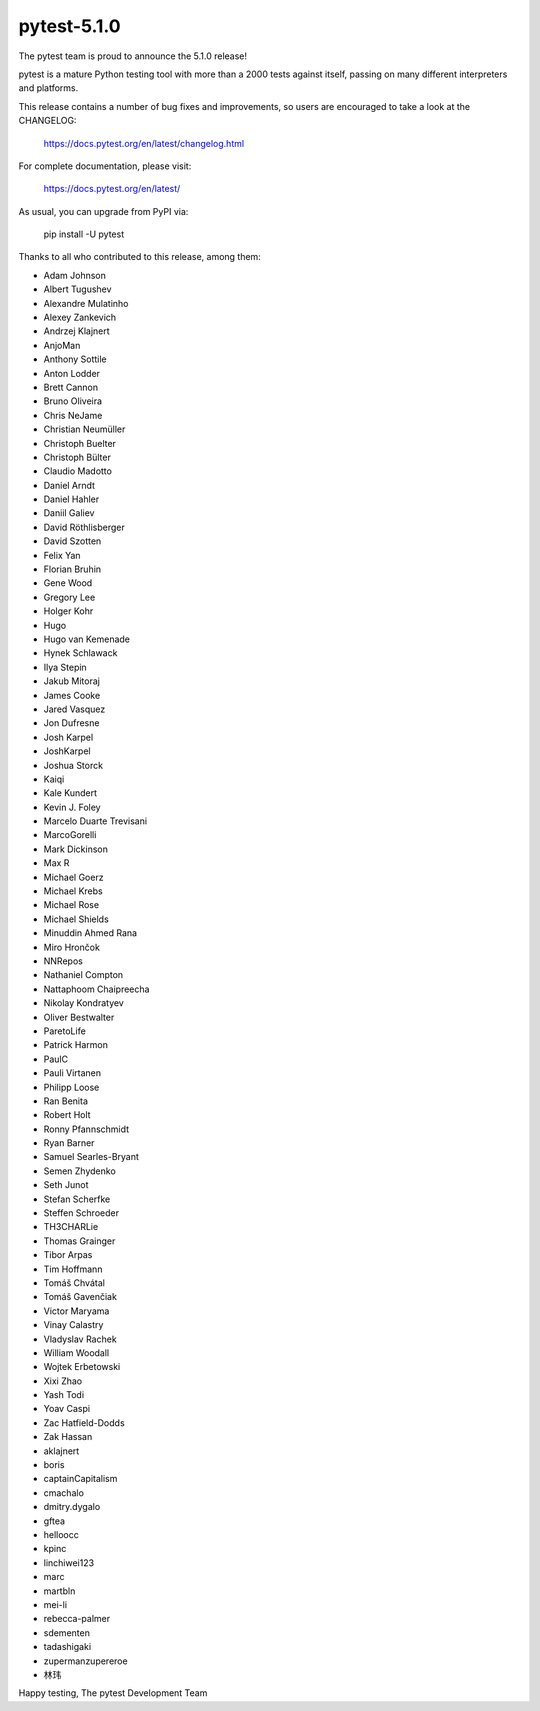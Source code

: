 pytest-5.1.0
=======================================

The pytest team is proud to announce the 5.1.0 release!

pytest is a mature Python testing tool with more than a 2000 tests
against itself, passing on many different interpreters and platforms.

This release contains a number of bug fixes and improvements, so users are encouraged
to take a look at the CHANGELOG:

    https://docs.pytest.org/en/latest/changelog.html

For complete documentation, please visit:

    https://docs.pytest.org/en/latest/

As usual, you can upgrade from PyPI via:

    pip install -U pytest

Thanks to all who contributed to this release, among them:

* Adam Johnson
* Albert Tugushev
* Alexandre Mulatinho
* Alexey Zankevich
* Andrzej Klajnert
* AnjoMan
* Anthony Sottile
* Anton Lodder
* Brett Cannon
* Bruno Oliveira
* Chris NeJame
* Christian Neumüller
* Christoph Buelter
* Christoph Bülter
* Claudio Madotto
* Daniel Arndt
* Daniel Hahler
* Daniil Galiev
* David Röthlisberger
* David Szotten
* Felix Yan
* Florian Bruhin
* Gene Wood
* Gregory Lee
* Holger Kohr
* Hugo
* Hugo van Kemenade
* Hynek Schlawack
* Ilya Stepin
* Jakub Mitoraj
* James Cooke
* Jared Vasquez
* Jon Dufresne
* Josh Karpel
* JoshKarpel
* Joshua Storck
* Kaiqi
* Kale Kundert
* Kevin J. Foley
* Marcelo Duarte Trevisani
* MarcoGorelli
* Mark Dickinson
* Max R
* Michael Goerz
* Michael Krebs
* Michael Rose
* Michael Shields
* Minuddin Ahmed Rana
* Miro Hrončok
* NNRepos
* Nathaniel Compton
* Nattaphoom Chaipreecha
* Nikolay Kondratyev
* Oliver Bestwalter
* ParetoLife
* Patrick Harmon
* PaulC
* Pauli Virtanen
* Philipp Loose
* Ran Benita
* Robert Holt
* Ronny Pfannschmidt
* Ryan Barner
* Samuel Searles-Bryant
* Semen Zhydenko
* Seth Junot
* Stefan Scherfke
* Steffen Schroeder
* TH3CHARLie
* Thomas Grainger
* Tibor Arpas
* Tim Hoffmann
* Tomáš Chvátal
* Tomáš Gavenčiak
* Victor Maryama
* Vinay Calastry
* Vladyslav Rachek
* William Woodall
* Wojtek Erbetowski
* Xixi Zhao
* Yash Todi
* Yoav Caspi
* Zac Hatfield-Dodds
* Zak Hassan
* aklajnert
* boris
* captainCapitalism
* cmachalo
* dmitry.dygalo
* gftea
* helloocc
* kpinc
* linchiwei123
* marc
* martbln
* mei-li
* rebecca-palmer
* sdementen
* tadashigaki
* zupermanzupereroe
* 林玮


Happy testing,
The pytest Development Team
